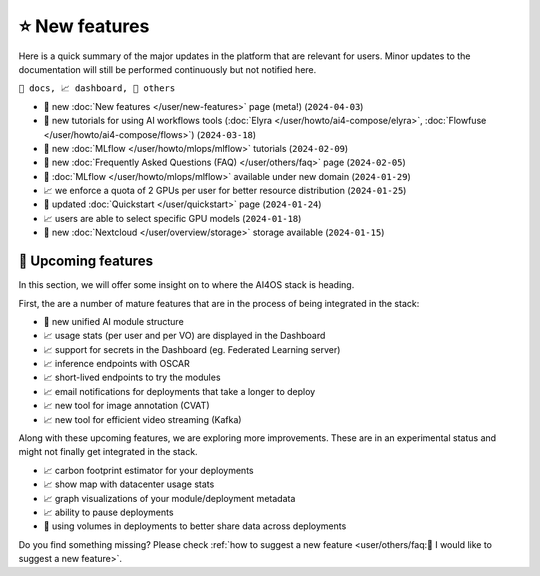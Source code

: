.. highlight:: console

⭐ New features
===============

Here is a quick summary of the major updates in the platform that are relevant for
users. Minor updates to the documentation will still be performed continuously but not
notified here.

``📘 docs, 📈 dashboard, 📌 others``

.. Template
.. * 📘 new :doc:`... </user/...>` page (``2024-04-03``)

* 📘 new :doc:`New features  </user/new-features>` page (meta!) (``2024-04-03``)
* 📘 new tutorials for using AI workflows tools (:doc:`Elyra </user/howto/ai4-compose/elyra>`, :doc:`Flowfuse </user/howto/ai4-compose/flows>`) (``2024-03-18``)
* 📘 new :doc:`MLflow </user/howto/mlops/mlflow>` tutorials (``2024-02-09``)
* 📘 new :doc:`Frequently Asked Questions (FAQ) </user/others/faq>` page (``2024-02-05``)
* 📌 :doc:`MLflow </user/howto/mlops/mlflow>` available under new domain (``2024-01-29``)
* 📈 we enforce a quota of 2 GPUs per user for better resource distribution (``2024-01-25``)
* 📘 updated :doc:`Quickstart </user/quickstart>` page (``2024-01-24``)
* 📈 users are able to select specific GPU models (``2024-01-18``)
* 📌 new :doc:`Nextcloud </user/overview/storage>` storage available (``2024-01-15``)


🚀 Upcoming features
--------------------

In this section, we will offer some insight on to where the AI4OS stack is heading.

First, the are a number of mature features that are in the process of being integrated
in the stack:

* 📌 new unified AI module structure
* 📈 usage stats (per user and per VO) are displayed in the Dashboard
* 📈 support for secrets in the Dashboard (eg. Federated Learning server)
* 📈 inference endpoints with OSCAR
* 📈 short-lived endpoints to try the modules
* 📈 email notifications for deployments that take a longer to deploy
* 📈 new tool for image annotation (CVAT)
* 📈 new tool for efficient video streaming (Kafka)

Along with these upcoming features, we are exploring more improvements. These are
in an experimental status and might not finally get integrated in the stack.

* 📈 carbon footprint estimator for your deployments
* 📈 show map with datacenter usage stats
* 📈 graph visualizations of your module/deployment metadata
* 📈 ability to pause deployments
* 📌 using volumes in deployments to better share data across deployments

Do you find something missing? Please check
:ref:`how to suggest a new feature <user/others/faq:🚀 I would like to suggest a new feature>`.
